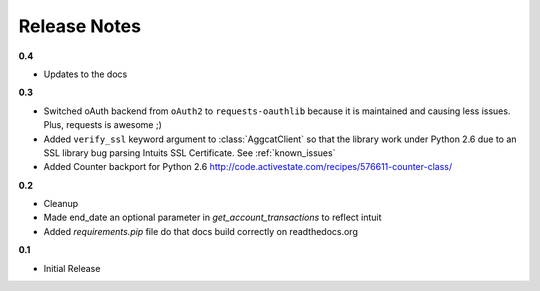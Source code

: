Release Notes
-------------

**0.4**

* Updates to the docs

**0.3**

* Switched oAuth backend from ``oAuth2`` to ``requests-oauthlib`` because it is maintained and causing less issues. Plus, requests is awesome ;)

* Added ``verify_ssl`` keyword argument to :class:`AggcatClient` so that the library work under Python 2.6 due to an SSL library bug parsing Intuits SSL Certificate. See :ref:`known_issues`

* Added Counter backport for Python 2.6 `http://code.activestate.com/recipes/576611-counter-class/ <http://code.activestate.com/recipes/576611-counter-class/>`_

**0.2**

* Cleanup
* Made end_date an optional parameter in `get_account_transactions` to reflect intuit
* Added `requirements.pip` file do that docs build correctly on readthedocs.org

**0.1**

* Initial Release
